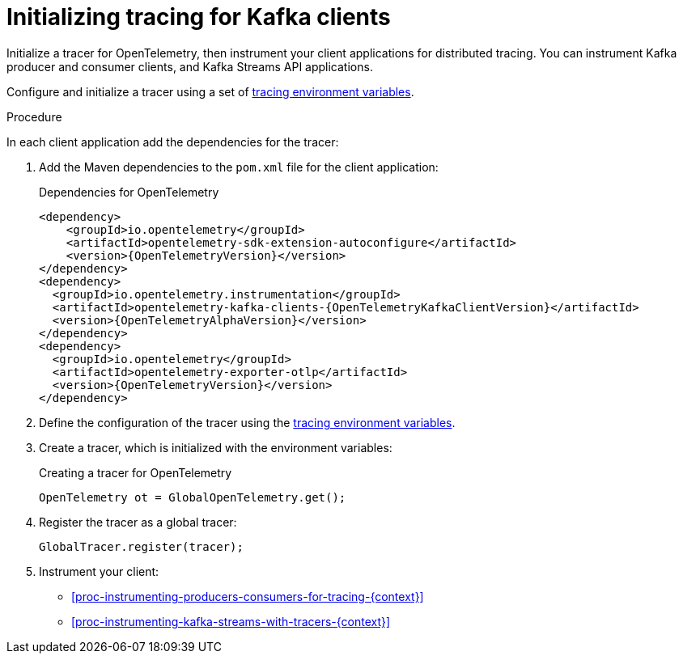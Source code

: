 // Module included in the following assemblies:
//
// assembly-distributed tracing.adoc

[id='proc-configuring-tracers-kafka-clients-{context}']
= Initializing tracing for Kafka clients

[role="_abstract"]
Initialize a tracer for OpenTelemetry, then instrument your client applications for distributed tracing.
You can instrument Kafka producer and consumer clients, and Kafka Streams API applications.

Configure and initialize a tracer using a set of xref:ref-tracing-environment-variables-{context}[tracing environment variables].

.Procedure

In each client application add the dependencies for the tracer:

. Add the Maven dependencies to the `pom.xml` file for the client application:
+
.Dependencies for OpenTelemetry
[source,xml,subs="attributes+"]
----
<dependency>
    <groupId>io.opentelemetry</groupId>
    <artifactId>opentelemetry-sdk-extension-autoconfigure</artifactId>
    <version>{OpenTelemetryVersion}</version>
</dependency>
<dependency>
  <groupId>io.opentelemetry.instrumentation</groupId>
  <artifactId>opentelemetry-kafka-clients-{OpenTelemetryKafkaClientVersion}</artifactId>
  <version>{OpenTelemetryAlphaVersion}</version>
</dependency>
<dependency>
  <groupId>io.opentelemetry</groupId>
  <artifactId>opentelemetry-exporter-otlp</artifactId>
  <version>{OpenTelemetryVersion}</version>
</dependency>
----

. Define the configuration of the tracer using the xref:ref-tracing-environment-variables-{context}[tracing environment variables].

. Create a tracer, which is initialized with the environment variables:
+
.Creating a tracer for OpenTelemetry
[source,java,subs=attributes+]
----
OpenTelemetry ot = GlobalOpenTelemetry.get();
----

. Register the tracer as a global tracer:
+
[source,java,subs=attributes+]
----
GlobalTracer.register(tracer);
----

. Instrument your client:
+
* xref:proc-instrumenting-producers-consumers-for-tracing-{context}[]
* xref:proc-instrumenting-kafka-streams-with-tracers-{context}[]
